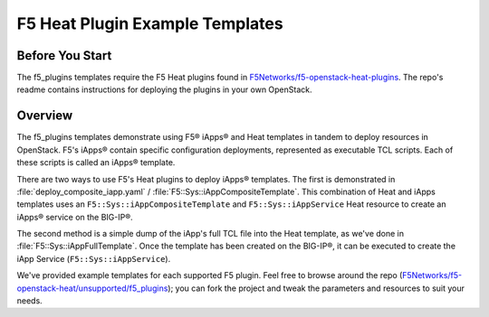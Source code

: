 F5 Heat Plugin Example Templates
================================

Before You Start
----------------

The f5_plugins templates require the F5 Heat plugins found in `F5Networks/f5-openstack-heat-plugins <https://github.com/F5Networks/f5-openstack-heat-plugins>`_. The repo's readme contains instructions for deploying the plugins in your own OpenStack.

Overview
--------
The f5_plugins templates demonstrate using F5® iApps® and Heat templates in tandem to deploy resources in OpenStack. F5's iApps® contain specific configuration deployments, represented as executable TCL scripts. Each of these scripts is called an iApps® template.

There are two ways to use F5's Heat plugins to deploy iApps® templates. The first is demonstrated in :file:`deploy_composite_iapp.yaml` / :file:`F5::Sys::iAppCompositeTemplate`. This combination of Heat and iApps templates uses an ``F5::Sys::iAppCompositeTemplate`` and ``F5::Sys::iAppService`` Heat resource to create an iApps® service on the BIG-IP®.

The second method is a simple dump of the iApp's full TCL file into the Heat template, as we've done in :file:`F5::Sys::iAppFullTemplate`. Once the template has been created on the BIG-IP®, it can be executed to create the iApp Service (``F5::Sys::iAppService``).

We've provided example templates for each supported F5 plugin. Feel free to browse around the repo (`F5Networks/f5-openstack-heat/unsupported/f5_plugins <https://github.com/F5Networks/f5-openstack-heat/tree/develop/unsupported/f5_plugins>`_); you can fork the project and tweak the parameters and resources to suit your needs.

